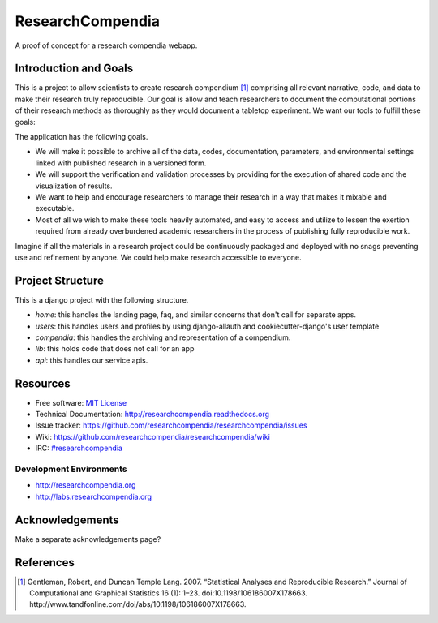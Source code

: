 ===============================
ResearchCompendia
===============================

.. image:: https://travis-ci.org/researchcompendia/researchcompendia.png?branch=master
        :target: https://travis-ci.org/researchcompendia/researchcompendia
        :alt: Build Status

.. image:: https://requires.io/github/researchcompendia/researchcompendia/requirements.png?branch=develop
        :target: https://requires.io/github/researchcompendia/researchcompendia/requirements/?branch=develop
        :alt: Requirements Status


A proof of concept for a research compendia webapp.

Introduction and Goals
----------------------

This is a project to allow scientists to create research compendium [#]_ comprising all
relevant narrative, code, and data to make their research truly reproducible.
Our goal is allow and teach researchers to document the computational portions of
their research methods as thoroughly as they would document a tabletop
experiment. We want our tools to fulfill these goals:

The application has the following goals.

* We will make it possible to archive all of the data, codes, documentation, parameters,
  and environmental settings linked with published research in a versioned form.
* We will support the verification and validation processes by providing for the execution
  of shared code and the visualization of results.
* We want to help and encourage researchers to manage their research in a way that makes it mixable and executable.
* Most of all we wish to make these tools heavily automated, and easy to access and
  utilize to lessen the exertion required from already overburdened academic researchers in the process of
  publishing fully reproducible work.


Imagine if all the materials in a research project could be continuously
packaged and deployed with no snags preventing use and refinement by anyone. We
could help make research accessible to everyone.



Project Structure
-----------------

This is a django project with the following structure.

* `home`: this handles the landing page, faq, and similar concerns that don't call for separate apps.
* `users`: this handles users and profiles by using django-allauth and cookiecutter-django's user template
* `compendia`: this handles the archiving and representation of a compendium.
* `lib`: this holds code that does not call for an app
* `api`: this handles our service apis.

Resources
---------

* Free software: `MIT License <http://opensource.org/licenses/MIT>`_
* Technical Documentation: http://researchcompendia.readthedocs.org
* Issue tracker: https://github.com/researchcompendia/researchcompendia/issues
* Wiki: https://github.com/researchcompendia/researchcompendia/wiki
* IRC: `#researchcompendia <https://kiwiirc.com/client/irc.freenode.net/?nick=rcguest|?#researchcompendia>`_

Development Environments
++++++++++++++++++++++++
* http://researchcompendia.org
* http://labs.researchcompendia.org


Acknowledgements
----------------

Make a separate acknowledgements page?

References
----------

.. [#] Gentleman, Robert, and Duncan Temple Lang. 2007. “Statistical Analyses and Reproducible Research.” Journal of Computational and Graphical Statistics 16 (1): 1–23. doi:10.1198/106186007X178663. http://www.tandfonline.com/doi/abs/10.1198/106186007X178663.
